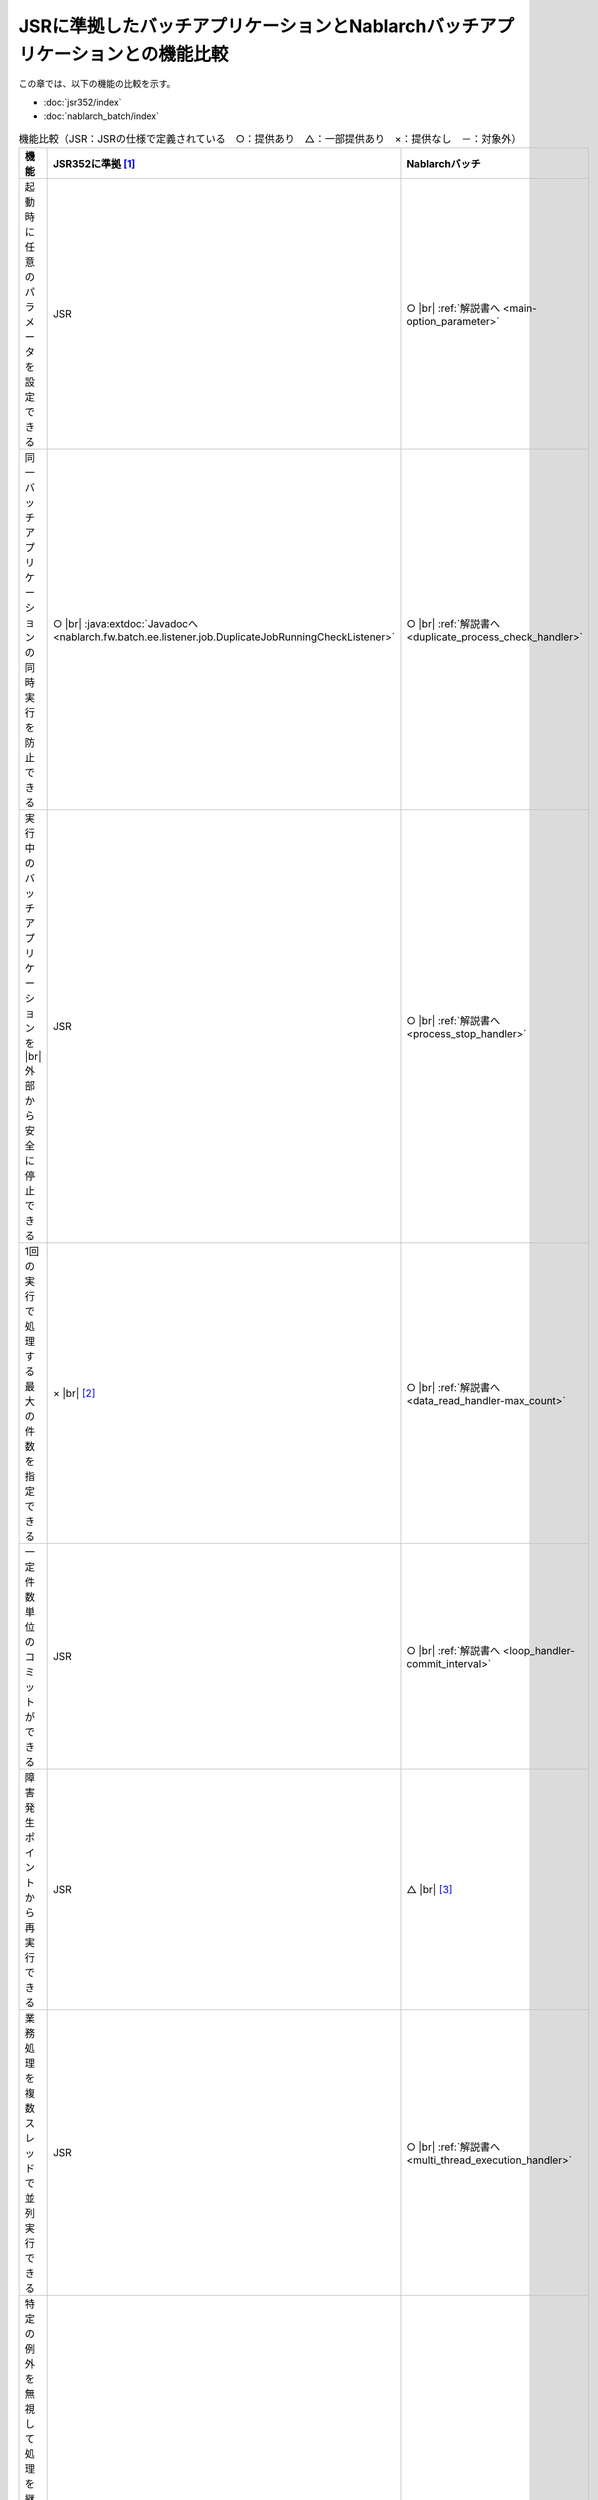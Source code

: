 .. _`batch-functional_comparison`:

JSRに準拠したバッチアプリケーションとNablarchバッチアプリケーションとの機能比較
----------------------------------------------------------------------------------------------------
この章では、以下の機能の比較を示す。

* :doc:`jsr352/index`
* :doc:`nablarch_batch/index`

.. list-table:: 機能比較（JSR：JSRの仕様で定義されている　○：提供あり　△：一部提供あり　×：提供なし　－：対象外）
  :header-rows: 1
  :class: something-special-class
  :widths: 30 35 35

  * - 機能
    - JSR352に準拠 [#jsr]_
    - Nablarchバッチ

  * - 起動時に任意のパラメータを設定できる
    - JSR
    - ○ |br| :ref:`解説書へ <main-option_parameter>`

  * - 同一バッチアプリケーションの同時実行を防止できる
    - ○ |br| :java:extdoc:`Javadocへ <nablarch.fw.batch.ee.listener.job.DuplicateJobRunningCheckListener>`
    - ○ |br| :ref:`解説書へ <duplicate_process_check_handler>`

  * - 実行中のバッチアプリケーションを |br| 外部から安全に停止できる
    - JSR
    - ○ |br| :ref:`解説書へ <process_stop_handler>`

  * - 1回の実行で処理する最大の件数を指定できる
    - × |br| [#jsr_max]_
    - ○ |br| :ref:`解説書へ <data_read_handler-max_count>`

  * - 一定件数単位のコミットができる
    - JSR
    - ○ |br| :ref:`解説書へ <loop_handler-commit_interval>`

  * - 障害発生ポイントから再実行できる
    - JSR
    - △ |br| [#resumable]_

  * - 業務処理を複数スレッドで並列実行できる
    - JSR
    - ○ |br| :ref:`解説書へ <multi_thread_execution_handler>`

  * - 特定の例外を無視して処理を継続できる |br|
      (ロールバック後に処理を継続できる)
    - JSR
    - × |br| [#skip_exception]_

  * - 特定の例外発生時に処理をリトライできる
    - JSR
    - △ |br| [#retry_exception]_

  * - バッチアプリケーションの結果を元に |br| 次に実行する処理を切り替えられる
    - JSR
    - × |br| [#branch_batch]_

  * - 入力データソースを一定間隔で監視し |br| バッチを実行出来る
    - × [#resident_batch]_
    - ○ |br| :ref:`解説書へ <nablarch_batch-resident_batch>`


.. [#jsr]
  JSRの箇所は、JSR352で規定されている仕様に従う。
  詳細は、 `JSR352(外部サイト、英語) <https://jcp.org/en/jsr/detail?id=352>`_ のSpecificationを参照すること。

.. [#jsr_max]
  :java:extdoc:`ItemReader <javax.batch.api.chunk.ItemReader>` の実装クラスに、1回の実行で読み込む最大件数を指定できるプロパティを持たせるなどで対応可能。

.. [#resumable]
  :java:extdoc:`ResumeDataReader (レジューム機能付き読み込み)<nablarch.fw.reader.ResumeDataReader>` を使用することで障害発生ポイントからの再実行が可能。
  ただし、この機能はファイルを入力としている場合にのみ使用できる。それ以外のデータを入力とする場合には、アプリケーション側で設計及び実装が必要となる。

.. [#skip_exception]
  特定例外を無視して処理を継続したい場合は、ハンドラを追加して対応すること。

.. [#retry_exception]
  :ref:`retry_handler` でリトライ可能例外の場合にリトライできるが、JSR352のように例外が発生したデータの単純なリトライはできない。
  :ref:`retry_handler` では、リトライ対象の例外を柔軟に指定できない。

  :ref:`retry_handler` で要件を満たすことができない(例外が発生したデータの単純なリトライや柔軟に例外を指定したい)場合は、ハンドラを追加して対応すること。

.. [#branch_batch]
  ジョブスケジューラなどで対応すること。例えば、終了コードを元に次に実行するジョブを切り替える等の対応が必要になる。

.. [#resident_batch]
  JSR352に準拠したバッチアプリケーションでは、一定間隔で入力データソースを監視するようなバッチ処理は実現できない。
  このため、このようなバッチアプリケーションが必要となった場合は、 :ref:`Nablarchバッチアプリケーションの常駐バッチ  <nablarch_batch-resident_batch>` を使用して実現すること。

.. |br| raw:: html

  <br />

